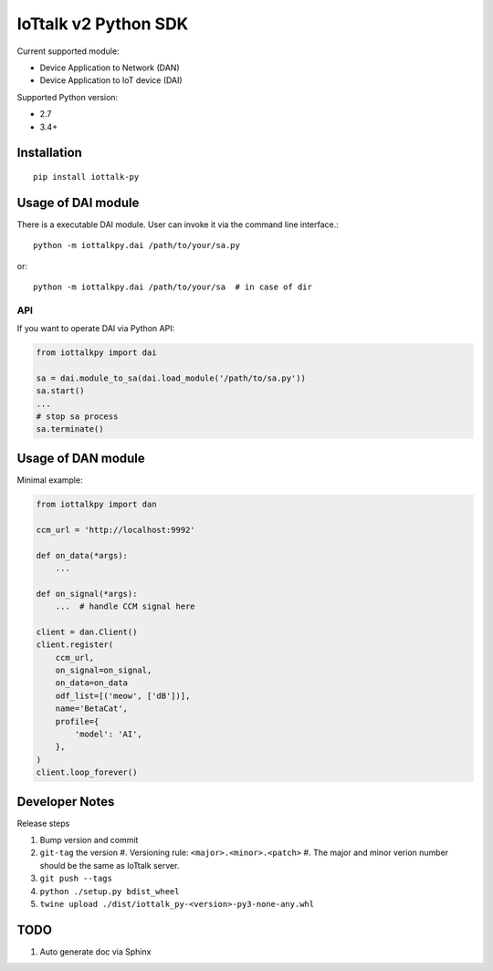 IoTtalk v2 Python SDK
===============================================================================

Current supported module:

- Device Application to Network (DAN)
- Device Application to IoT device (DAI)

Supported Python version:

- 2.7
- 3.4+


Installation
----------------------------------------------------------------------

::

    pip install iottalk-py


Usage of DAI module
----------------------------------------------------------------------

There is a executable DAI module. User can invoke it via the command line
interface.::

    python -m iottalkpy.dai /path/to/your/sa.py

or::

    python -m iottalkpy.dai /path/to/your/sa  # in case of dir


API
++++++++++++++++++++++++++++++++++++++++++++++++++++++++++++

If you want to operate DAI via Python API:

.. code-block:: python

    from iottalkpy import dai

    sa = dai.module_to_sa(dai.load_module('/path/to/sa.py'))
    sa.start()
    ...
    # stop sa process
    sa.terminate()


Usage of DAN module
----------------------------------------------------------------------

Minimal example:

.. code-block:: python

    from iottalkpy import dan

    ccm_url = 'http://localhost:9992'

    def on_data(*args):
        ...

    def on_signal(*args):
        ...  # handle CCM signal here

    client = dan.Client()
    client.register(
        ccm_url,
        on_signal=on_signal,
        on_data=on_data
        odf_list=[('meow', ['dB'])],
        name='BetaCat',
        profile={
            'model': 'AI',
        },
    )
    client.loop_forever()


Developer Notes
----------------------------------------------------------------------

Release steps

#. Bump version and commit

#. ``git-tag`` the version
   #. Versioning rule: ``<major>.<minor>.<patch>``
   #. The major and minor verion number should be the same as IoTtalk server.

#. ``git push --tags``

#. ``python ./setup.py bdist_wheel``

#. ``twine upload ./dist/iottalk_py-<version>-py3-none-any.whl``


TODO
----------------------------------------------------------------------

#. Auto generate doc via Sphinx
